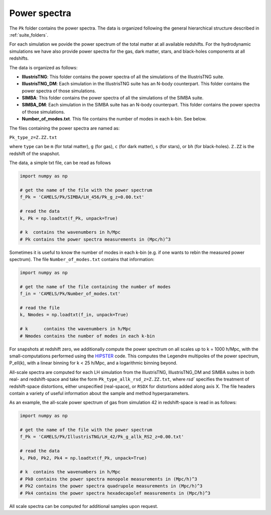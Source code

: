 Power spectra
=============

The ``Pk`` folder contains the power spectra. The data is organized following the general hierarchical structure described in :ref:`suite_folders`.


For each simulation we povide the power spectrum of the total matter at all available redshifts. For the hydrodynamic simulations we have also provide power spectra for the gas, dark matter, stars, and black-holes components at all redshifts.

The data is organized as follows:

- **IllustrisTNG**: This folder contains the power spectra of all the simulations of the IllustrisTNG suite.

- **IllustrisTNG_DM**: Each simulation in the IllustrisTNG suite has an N-body counterpart. This folder contains the power spectra of those simulations.

- **SIMBA**: This folder contains the power spectra of all the simulations of the SIMBA suite.

- **SIMBA_DM**: Each simulation in the SIMBA suite has an N-body counterpart. This folder contains the power spectra of those simulations.

- **Number_of_modes.txt**. This file contains the number of modes in each k-bin. See below.  

The files containing the power spectra are named as:

``Pk_type_z=Z.ZZ.txt``

where ``type`` can be ``m`` (for total matter), ``g`` (for gas), ``c`` (for dark matter), ``s`` (for stars), or ``bh`` (for black-holes). ``Z.ZZ`` is the redshift of the snapshot.

The data, a simple txt file, can be read as follows

.. code::  python 

   import numpy as np

   # get the name of the file with the power spectrum
   f_Pk = 'CAMELS/Pk/SIMBA/LH_456/Pk_g_z=0.00.txt'

   # read the data
   k, Pk = np.loadtxt(f_Pk, unpack=True)

   # k  contains the wavenumbers in h/Mpc
   # Pk contains the power spectra measurements in (Mpc/h)^3

Sometimes it is useful to know the number of modes in each k-bin (e.g. if one wants to rebin the measured power spectrum). The file ``Number_of_modes.txt`` contains that information:

.. code:: python

   import numpy as np

   # get the name of the file containing the number of modes
   f_in = 'CAMELS/Pk/Number_of_modes.txt'

   # read the file
   k, Nmodes = np.loadtxt(f_in, unpack=True)

   # k      contains the wavenumbers in h/Mpc
   # Nmodes contains the number of modes in each k-bin

For snapshots at redshift zero, we additionally compute the power spectrum on all scales up to k = 1000 h/Mpc, with the small-computations performed using the `HIPSTER <https://github.com/oliverphilox/HIPSTER/>`_ code. This computes the Legendre multipoles of the power spectrum, P_ell(k), with a linear binning for k < 25 h/Mpc, and a logarithmic binning beyond. 

All-scale spectra are computed for each LH simulation from the IllustrisTNG, IllustrisTNG_DM and SIMBA suites in both real- and redshift-space and take the form ``Pk_type_allk_rsd_z=Z.ZZ.txt``, where `rsd`` specifies the treatment of redshift-space distortions, either unspecified (real-space), or ``RSDX`` for distortions added along axis X. The file headers contain a variety of useful information about the sample and method hyperparameters.

As an example, the all-scale power spectrum of gas from simulation 42 in redshift-space is read in as follows:

.. code:: python

   import numpy as np

   # get the name of the file with the power spectrum
   f_Pk = 'CAMELS/Pk/IllustrisTNG/LH_42/Pk_g_allk_RS2_z=0.00.txt'

   # read the data
   k, Pk0, Pk2, Pk4 = np.loadtxt(f_Pk, unpack=True)

   # k  contains the wavenumbers in h/Mpc
   # Pk0 contains the power spectra monopole measurements in (Mpc/h)^3
   # Pk2 contains the power spectra quadrupole measurements in (Mpc/h)^3
   # Pk4 contains the power spectra hexadecapolef measurements in (Mpc/h)^3

All scale spectra can be computed for additional samples upon request.
